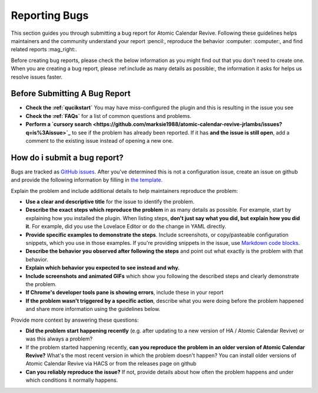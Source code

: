 ##############
Reporting Bugs
##############

This section guides you through submitting a bug report for Atomic Calendar Revive.
Following these guidelines helps maintainers and the community understand your report
:pencil:, reproduce the behavior :computer: :computer:, and find related reports
:mag_right:.

Before creating bug reports, please check the below information as you might find out
that you don't need to create one. When you are creating a bug report,
please :ref:include as many details as possible:, the information it asks for helps
us resolve issues faster.

.. note:
   If you find a **Closed** issue that seems like it is the same thing that you're
   experiencing, open a new issue and include a link to the original issue in the
   body of your new one.


******************************
Before Submitting A Bug Report
******************************

* **Check the :ref:`qucikstart`** You may have miss-configured the plugin and
  this is resulting in the issue you see
* **Check the :ref:`FAQs`** for a list of common questions and problems.
* **Perform a `cursory search <https://github.com/marksie1988/atomic-calendar-revive-jrlambs/issues?q=is%3Aissue>`_**
  to see if the problem has already been reported. If it has **and the issue is still open**, add a comment to
  the existing issue instead of opening a new one.

*****************************
How do i submit a bug report?
*****************************

Bugs are tracked as `GitHub issues <https://guides.github.com/features/issues/>`_.
After you've determined this is not a configuration issue, create an issue on github
and provide the following information by filling in `the template <https://github.com/marksie1988/atomic-calendar-revive-jrlambs/issues/new?assignees=&labels=bug&template=bug_report.md&title=%5BBUG%5D+>`_.

Explain the problem and include additional details to help maintainers reproduce the problem:

- **Use a clear and descriptive title** for the issue to identify the problem.
- **Describe the exact steps which reproduce the problem** in as many details as possible. For example, start by explaining how you installed the plugin. When listing steps, **don't just say what you did, but explain how you did it**. For example, did you use the Lovelace Editor or do the change in YAML directly.
- **Provide specific examples to demonstrate the steps**. Include screenshots, or copy/pasteable configuration snippets, which you use in those examples. If you're providing snippets in the issue, use `Markdown code blocks <https://help.github.com/articles/markdown-basics/#multiple-lines>`_.
- **Describe the behavior you observed after following the steps** and point out what exactly is the problem with that behavior.
- **Explain which behavior you expected to see instead and why.**
- **Include screenshots and animated GIFs** which show you following the described steps and clearly demonstrate the problem.
- **If Chrome's developer tools pane is showing errors**, include these in your report
- **If the problem wasn't triggered by a specific action**, describe what you were doing before the problem happened and share more information using the guidelines below.

Provide more context by answering these questions:

- **Did the problem start happening recently** (e.g. after updating to a new version of HA / Atomic Calendar Revive) or was this always a problem?
- If the problem started happening recently, **can you reproduce the problem in an older version of Atomic Calendar Revive?** What's the most recent version in which the problem doesn't happen? You can install older versions of Atomic Calendar Revive via HACS or from the releases page on github
- **Can you reliably reproduce the issue?** If not, provide details about how often the problem happens and under which conditions it normally happens.
